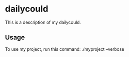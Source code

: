 * dailycould

This is a description of my dailycould.

** Usage

To use my project, run this command: ./myproject --verbose
